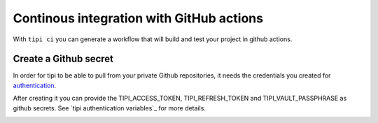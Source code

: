 *********************************************
Continous integration with GitHub actions 
*********************************************

With ``tipi ci`` you can generate a workflow that will build and test your project in github actions.

Create a Github secret
======================

In order for tipi to be able to pull from your private Github repositories, it needs the credentials you created for authentication_.

After creating it you can provide the TIPI_ACCESS_TOKEN, TIPI_REFRESH_TOKEN and TIPI_VAULT_PASSPHRASE as github secrets. See `tipi authentication variables`_ for more details.

.. _github_secrets_link: https://docs.github.com/en/actions/configuring-and-managing-workflows/creating-and-storing-encrypted-secrets

__ github_secrets_link_

.. _authentication: 05-authentication.rst

.. image:: tipi-ci.png
   :alt: Add tipi auth in github secrets

